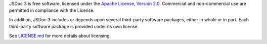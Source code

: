 JSDoc 3 is free software, licensed under the `Apache License, Version
2.0 <http://www.apache.org/licenses/LICENSE-2.0>`__. Commercial and
non-commercial use are permitted in compliance with the License.

In addition, JSDoc 3 includes or depends upon several third-party
software packages, either in whole or in part. Each third-party software
package is provided under its own license.

See
`LICENSE.md <https://github.com/jsdoc3/jsdoc/blob/master/LICENSE.md>`__
for more details about licensing.
